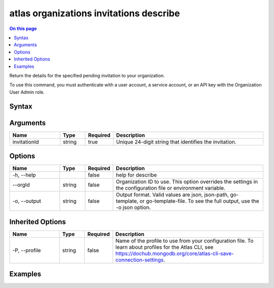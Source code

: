 .. _atlas-organizations-invitations-describe:

========================================
atlas organizations invitations describe
========================================

.. default-domain:: mongodb

.. contents:: On this page
   :local:
   :backlinks: none
   :depth: 1
   :class: singlecol

Return the details for the specified pending invitation to your organization.

To use this command, you must authenticate with a user account, a service account, or an API key with the Organization User Admin role.

Syntax
------

.. code-block::
   :caption: Command Syntax

   atlas organizations invitations describe <invitationId> [options]

.. Code end marker, please don't delete this comment

Arguments
---------

.. list-table::
   :header-rows: 1
   :widths: 20 10 10 60

   * - Name
     - Type
     - Required
     - Description
   * - invitationId
     - string
     - true
     - Unique 24-digit string that identifies the invitation.

Options
-------

.. list-table::
   :header-rows: 1
   :widths: 20 10 10 60

   * - Name
     - Type
     - Required
     - Description
   * - -h, --help
     - 
     - false
     - help for describe
   * - --orgId
     - string
     - false
     - Organization ID to use. This option overrides the settings in the configuration file or environment variable.
   * - -o, --output
     - string
     - false
     - Output format. Valid values are json, json-path, go-template, or go-template-file. To see the full output, use the -o json option.

Inherited Options
-----------------

.. list-table::
   :header-rows: 1
   :widths: 20 10 10 60

   * - Name
     - Type
     - Required
     - Description
   * - -P, --profile
     - string
     - false
     - Name of the profile to use from your configuration file. To learn about profiles for the Atlas CLI, see https://dochub.mongodb.org/core/atlas-cli-save-connection-settings.

Examples
--------

.. code-block::
   :copyable: false

   # Return the JSON-formatted details of the pending invitation with the ID 5dd56c847a3e5a1f363d424d for the organization with the ID 5f71e5255afec75a3d0f96dc:
   atlas organizations invitations describe 5dd56c847a3e5a1f363d424d --orgId 5f71e5255afec75a3d0f96dc --output json
